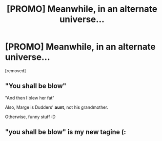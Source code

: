 #+TITLE: [PROMO] Meanwhile, in an alternate universe...

* [PROMO] Meanwhile, in an alternate universe...
:PROPERTIES:
:Author: PenisPoos
:Score: 0
:DateUnix: 1585851961.0
:DateShort: 2020-Apr-02
:FlairText: Self-Promotion
:END:
[removed]


** "You shall be blow"

"And then I blew her fat"

Also, Marge is Dudders' *aunt*, not his grandmother.

Otherwise, funny stuff :D
:PROPERTIES:
:Score: 1
:DateUnix: 1585927985.0
:DateShort: 2020-Apr-03
:END:


** "you shall be blow" is my new tagine (:
:PROPERTIES:
:Author: browtfiwasboredokai
:Score: 1
:DateUnix: 1585945336.0
:DateShort: 2020-Apr-04
:END:
